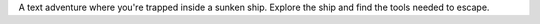 A text adventure where you're trapped inside a sunken ship. Explore the ship and find the tools needed to escape.



